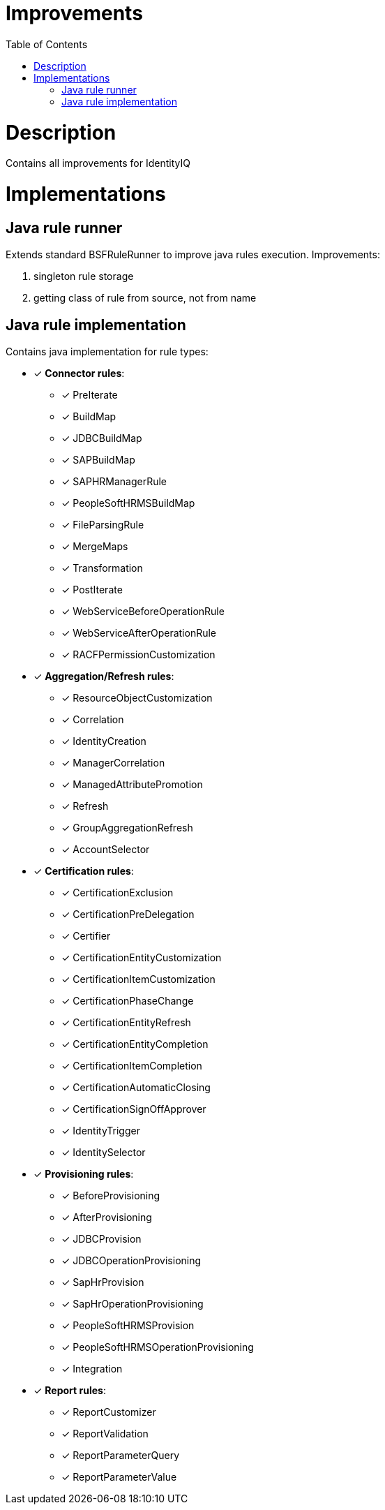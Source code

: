 = Improvements
:toc:
:toclevels: 5

= Description
Contains all improvements for IdentityIQ

= Implementations

== Java rule runner
Extends standard BSFRuleRunner to improve java rules execution. Improvements:

. singleton rule storage
. getting class of rule from source, not from name

== Java rule implementation
Contains java implementation for rule types:

* [*] *Connector rules*:
** [*] PreIterate
** [*] BuildMap
** [*] JDBCBuildMap
** [*] SAPBuildMap
** [*] SAPHRManagerRule
** [*] PeopleSoftHRMSBuildMap
** [*] FileParsingRule
** [*] MergeMaps
** [*] Transformation
** [*] PostIterate
** [*] WebServiceBeforeOperationRule
** [*] WebServiceAfterOperationRule
** [*] RACFPermissionCustomization

* [*] *Aggregation/Refresh rules*:
** [*] ResourceObjectCustomization
** [*] Correlation
** [*] IdentityCreation
** [*] ManagerCorrelation
** [*] ManagedAttributePromotion
** [*] Refresh
** [*] GroupAggregationRefresh
** [*] AccountSelector

* [*] *Certification rules*:
** [*] CertificationExclusion
** [*] CertificationPreDelegation
** [*] Certifier
** [*] CertificationEntityCustomization
** [*] CertificationItemCustomization
** [*] CertificationPhaseChange
** [*] CertificationEntityRefresh
** [*] CertificationEntityCompletion
** [*] CertificationItemCompletion
** [*] CertificationAutomaticClosing
** [*] CertificationSignOffApprover
** [*] IdentityTrigger
** [*] IdentitySelector

* [*] *Provisioning rules*:
** [*] BeforeProvisioning
** [*] AfterProvisioning
** [*] JDBCProvision
** [*] JDBCOperationProvisioning
** [*] SapHrProvision
** [*] SapHrOperationProvisioning
** [*] PeopleSoftHRMSProvision
** [*] PeopleSoftHRMSOperationProvisioning
** [*] Integration

* [*] *Report rules*:
** [*] ReportCustomizer
** [*] ReportValidation
** [*] ReportParameterQuery
** [*] ReportParameterValue